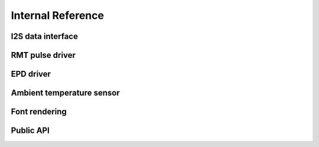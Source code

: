 Internal Reference
==================

I2S data interface
------------------
.. doxygenfile:: i2s_data_bus.h

RMT pulse driver
----------------
.. doxygenfile:: rmt_pulse.h

EPD driver
----------
.. doxygenfile:: ed097oc4.h

Ambient temperature sensor
--------------------------
.. doxygenfile:: epd_temperature.h

Font rendering
--------------
.. doxygenfile:: font.h

Public API
----------
.. doxygenfile:: EPD.h
